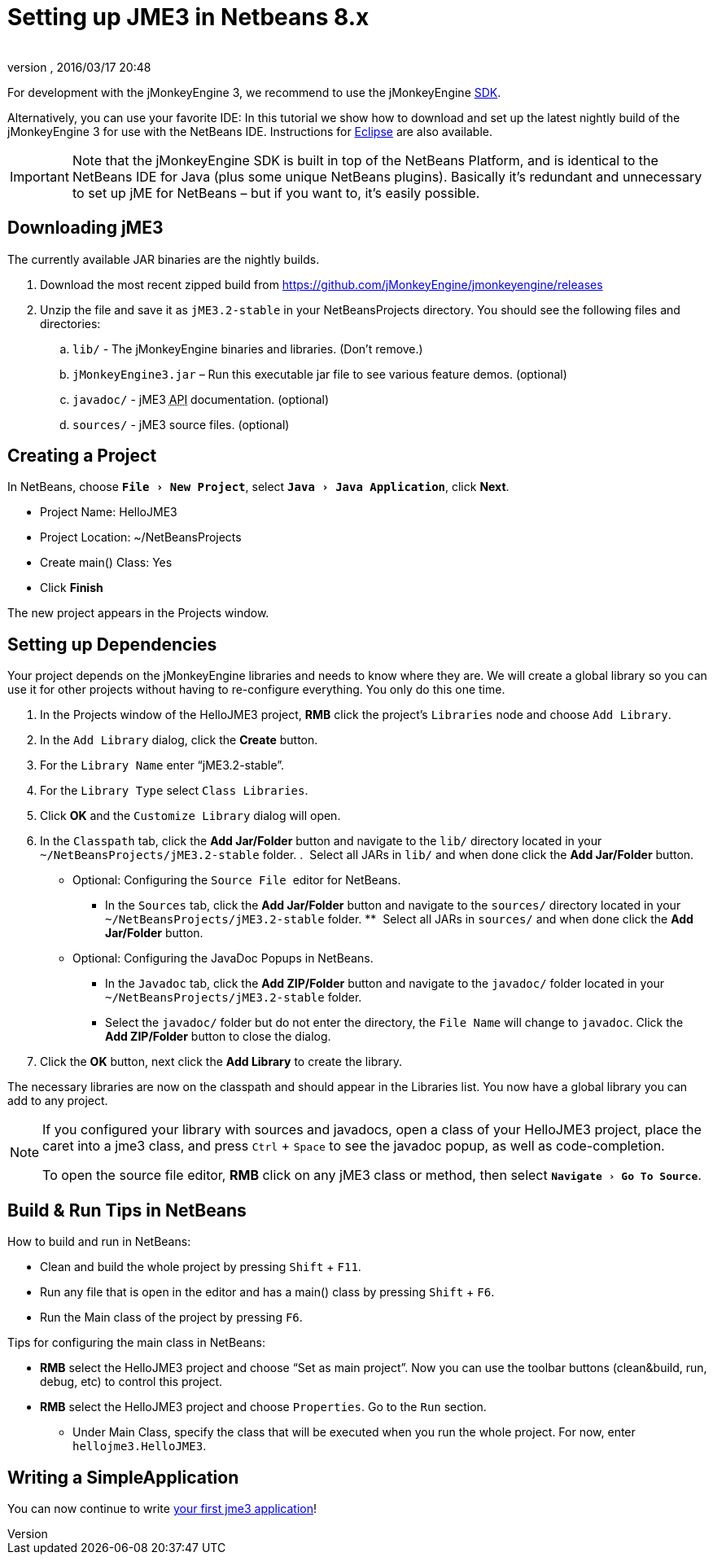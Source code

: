 = Setting up JME3 in Netbeans 8.x
:author:
:revnumber:
:revdate: 2016/03/17 20:48
:keywords: documentation, install
:relfileprefix: ../
:imagesdir: ..
:experimental:
ifdef::env-github,env-browser[:outfilesuffix: .adoc]


For development with the jMonkeyEngine 3, we recommend to use the jMonkeyEngine <<sdk#,SDK>>.

Alternatively, you can use your favorite IDE: In this tutorial we show how to download and set up the latest nightly build of the jMonkeyEngine 3 for use with the NetBeans IDE. Instructions for <<jme3/setting_up_jme3_in_eclipse#,Eclipse>> are also available.


[IMPORTANT]
====
Note that the jMonkeyEngine SDK is built in top of the NetBeans Platform, and is identical to the NetBeans IDE for Java (plus some unique NetBeans plugins). Basically it's redundant and unnecessary to set up jME for NetBeans – but if you want to, it's easily possible.
====



== Downloading jME3

The currently available JAR binaries are the nightly builds.

.  Download the most recent zipped build from link:https://github.com/jMonkeyEngine/jmonkeyengine/releases[https://github.com/jMonkeyEngine/jmonkeyengine/releases]
.  Unzip the file and save it as `jME3.2-stable` in your NetBeansProjects directory. You should see the following files and directories:
..  `lib/` - The jMonkeyEngine binaries and libraries. (Don't remove.)
..  `jMonkeyEngine3.jar` – Run this executable jar file to see various feature demos. (optional)
..  `javadoc/` - jME3 +++<abbr title="Application Programming Interface">API</abbr>+++ documentation. (optional)
..  `sources/` - jME3 source files. (optional)


== Creating a Project

In NetBeans, choose `menu:File[New Project]`, select `menu:Java[Java Application]`, click btn:[Next].

*  Project Name: HelloJME3
*  Project Location: ~/NetBeansProjects
*  Create main() Class: Yes
//*  Set as Main Project: Yes.
*  Click btn:[Finish]

The new project appears in the Projects window.


== Setting up Dependencies

Your project depends on the jMonkeyEngine libraries and needs to know where they are. We will create a global library so you can use it for other projects without having to re-configure everything. You only do this one time.

.  In the Projects window of the HelloJME3 project, btn:[RMB] click the project's `Libraries` node and choose `Add Library`.
.  In the `Add Library` dialog, click the btn:[Create] button.
.  For the `Library Name` enter "`jME3.2-stable`".
.  For the `Library Type` select `Class Libraries`.
.  Click btn:[OK] and the `Customize Library` dialog will open.
.  In the `Classpath` tab, click the btn:[Add Jar/Folder] button and navigate to the `lib/` directory located in your `~/NetBeansProjects/jME3.2-stable` folder.
.  Select all JARs in `lib/` and when done click the btn:[Add Jar/Folder] button.
* Optional: Configuring the `Source File`  editor for NetBeans.
**  In the `Sources` tab, click the btn:[Add Jar/Folder] button and navigate to the `sources/` directory located in your `~/NetBeansProjects/jME3.2-stable` folder.
**  Select all JARs in `sources/` and when done click the btn:[Add Jar/Folder] button.
* Optional: Configuring the JavaDoc Popups in NetBeans. 
**  In the `Javadoc` tab, click the btn:[Add ZIP/Folder] button and navigate to the `javadoc/` folder located in your `~/NetBeansProjects/jME3.2-stable` folder.
**  Select the `javadoc/` folder but do not enter the directory, the `File Name` will change to `javadoc`. Click the btn:[Add ZIP/Folder] button to close the dialog.
.  Click the btn:[OK] button, next click the btn:[Add Library] to create the library.

The necessary libraries are now on the classpath and should appear in the Libraries list. You now have a global library you can add to any project.

[NOTE]
====
If you configured your library with sources and javadocs, open a class of your HelloJME3 project, place the caret into a jme3 class, and press kbd:[Ctrl] + kbd:[Space] to see the javadoc popup, as well as code-completion.

To open the source file editor, btn:[RMB] click on any jME3 class or method, then select `menu:Navigate[Go To Source]`.
====

== Build & Run Tips in NetBeans

How to build and run in NetBeans:

*  Clean and build the whole project by pressing kbd:[Shift] + kbd:[F11].
*  Run any file that is open in the editor and has a main() class by pressing kbd:[Shift] + kbd:[F6].
*  Run the Main class of the project by pressing kbd:[F6].

Tips for configuring the main class in NetBeans:

*  btn:[RMB] select the HelloJME3 project and choose "`Set as main project`". Now you can use the toolbar buttons (clean&build, run, debug, etc) to control this project.
*  btn:[RMB] select the HelloJME3 project and choose `Properties`. Go to the `Run` section.
**  Under Main Class, specify the class that will be executed when you run the whole project. For now, enter `hellojme3.HelloJME3`.


== Writing a SimpleApplication

You can now continue to write <<jme3/beginner/hello_simpleapplication#,your first jme3 application>>!
